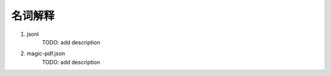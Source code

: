 

名词解释
===========

1. jsonl 
    TODO: add description

2. magic-pdf.json
    TODO: add description

